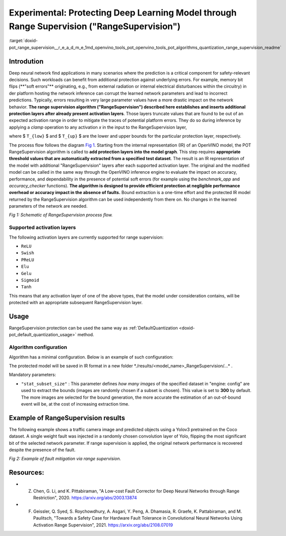 .. index:: pair: page; Experimental: Protecting Deep Learning Model through Range Supervision ("RangeSupervision")
.. _doxid-pot_range_supervision__r_e_a_d_m_e:


Experimental: Protecting Deep Learning Model through Range Supervision ("RangeSupervision")
===========================================================================================

:target:`doxid-pot_range_supervision__r_e_a_d_m_e_1md_openvino_tools_pot_openvino_tools_pot_algorithms_quantization_range_supervision_readme`

Introdution
~~~~~~~~~~~

Deep neural network find applications in many scenarios where the prediction is a critical component for safety-relevant decisions. Such workloads can benefit from additional protection against underlying errors. For example, memory bit flips (\*\*"soft errors"\*\* originating, e.g., from external radiation or internal electrical disturbances within the circuitry) in der platform hosting the network inference can corrupt the learned network parameters and lead to incorrect predictions. Typically, errors resulting in very large parameter values have a more drastic impact on the network behavior. **The range supervision algorithm ("RangeSupervision") described here establishes and inserts additional protection layers after already present activation layers**. Those layers truncate values that are found to be out of an expected activation range in order to mitigate the traces of potential platform errors. They do so during inference by applying a *clamp* operation to any activation *x* in the input to the RangeSupervision layer,

.. ref-code-block:: cpp

	x = clamp(x ; T_{low}, T_{up}) = min(max(x, T_{low}), T_{high}))),

where $ ``T_{low}`` $ and $ ``T_{up}`` $ are the lower and upper bounds for the particular protection layer, respectively.

The process flow follows the diagram `Fig 1 <#Schematic>`__. Starting from the internal representation (IR) of an OpenVINO model, the POT RangeSupervision algorithm is called to **add protection layers into the model graph**. This step requires **appropriate threshold values that are automatically extracted from a specified test dataset**. The result is an IR representation of the model with additional "RangeSupervision" layers after each supported activation layer. The original and the modified model can be called in the same way through the OpenVINO inference engine to evaluate the impact on accuracy, performance, and dependability in the presence of potential soft errors (for example using the *benchmark_app* and *accuracy_checker* functions). **The algorithm is designed to provide efficient protection at negligible performance overhead or accuracy impact in the absence of faults.** Bound extraction is a one-time effort and the protected IR model returned by the RangeSupervision algorithm can be used independently from there on. No changes in the learned parameters of the network are needed.

.. image:: scheme3.png
	:alt: Schematic

*Fig 1: Schematic of RangeSupervision process flow.*

Supported activation layers
---------------------------

The following activation layers are currently supported for range supervision:

* ``ReLU``

* ``Swish``

* ``PReLU``

* ``Elu``

* ``Gelu``

* ``Sigmoid``

* ``Tanh``

This means that any activation layer of one of the above types, that the model under consideration contains, will be protected with an appropriate subsequent RangeSupervision layer.

Usage
~~~~~

RangeSupervision protection can be used the same way as :ref:`DefaultQuantization <doxid-pot_default_quantization_usage>` method.

Algorithm configuration
-----------------------

Algorithm has a minimal configuration. Below is an example of such configuration:

.. ref-code-block:: cpp

	{
	    "name": "RangeSupervision", 
	    "params": {
	            "stat_subset_size": 300
	            "stat_batch_size": 1
	        }
	    
	}

The protected model will be saved in IR format in a new folder \*./results/<model_name>_RangeSupervision/...\* .

Mandatory parameters:

* ``"stat_subset_size"`` : This parameter defines *how many images* of the specified dataset in "engine: config" are used to extract the bounds (images are randomly chosen if a subset is chosen). This value is set to **300** by default. The more images are selected for the bound generation, the more accurate the estimation of an out-of-bound event will be, at the cost of increasing extraction time.

Example of RangeSupervision results
~~~~~~~~~~~~~~~~~~~~~~~~~~~~~~~~~~~

The following example shows a traffic camera image and predicted objects using a Yolov3 pretrained on the Coco dataset. A single weight fault was injected in a randomly chosen convolution layer of Yolo, flipping the most significant bit of the selected network parameter. If range supervision is applied, the original network performance is recovered despite the presence of the fault.

.. image:: img_combined_2.png

*Fig 2: Example of fault mitigation via range supervision.*

Resources:
~~~~~~~~~~

* Z. Chen, G. Li, and K. Pittabiraman, "A Low-cost Fault Corrector for Deep Neural Networks through Range Restriction", 2020. `https://arxiv.org/abs/2003.13874 <https://arxiv.org/abs/2003.13874>`__

* F. Geissler, Q. Syed, S. Roychowdhury, A. Asgari, Y. Peng, A. Dhamasia, R. Graefe, K. Pattabiraman, and M. Paulitsch, "Towards a Safety Case for Hardware Fault Tolerance in Convolutional Neural Networks Using Activation Range Supervision", 2021. `https://arxiv.org/abs/2108.07019 <https://arxiv.org/abs/2108.07019>`__

